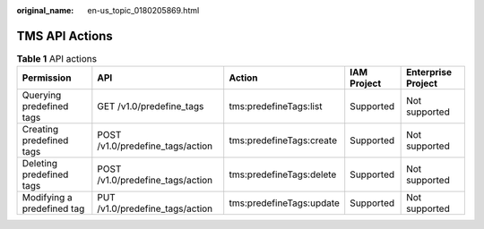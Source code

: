 :original_name: en-us_topic_0180205869.html

.. _en-us_topic_0180205869:

TMS API Actions
===============

.. table:: **Table 1** API actions

   +----------------------------+----------------------------------+--------------------------+-------------+--------------------+
   | Permission                 | API                              | Action                   | IAM Project | Enterprise Project |
   +============================+==================================+==========================+=============+====================+
   | Querying predefined tags   | GET /v1.0/predefine_tags         | tms:predefineTags:list   | Supported   | Not supported      |
   +----------------------------+----------------------------------+--------------------------+-------------+--------------------+
   | Creating predefined tags   | POST /v1.0/predefine_tags/action | tms:predefineTags:create | Supported   | Not supported      |
   +----------------------------+----------------------------------+--------------------------+-------------+--------------------+
   | Deleting predefined tags   | POST /v1.0/predefine_tags/action | tms:predefineTags:delete | Supported   | Not supported      |
   +----------------------------+----------------------------------+--------------------------+-------------+--------------------+
   | Modifying a predefined tag | PUT /v1.0/predefine_tags/action  | tms:predefineTags:update | Supported   | Not supported      |
   +----------------------------+----------------------------------+--------------------------+-------------+--------------------+
